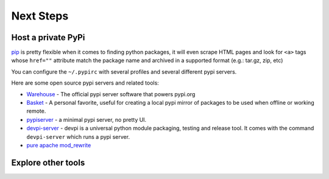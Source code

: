 Next Steps
==========

Host a private PyPi
-------------------

`pip <https://pypi.org/project/pip/>`__ is pretty flexible when it comes
to finding python packages, it will even scrape HTML pages and look for
``<a>`` tags whose ``href=""`` attribute match the package name and
archived in a supported format (e.g.: tar.gz, zip, etc)

You can configure the ``~/.pypirc`` with several profiles and several
different pypi servers.

Here are some open source pypi servers and related tools:

-  `Warehouse <https://github.com/pypa/warehoused>`_ - The official pypi server software that powers pypi.org
-  `Basket <https://pythonhosted.org/Basket/>`_ - A personal favorite,
   useful for creating a local pypi mirror of packages to be used when
   offline or working remote.
-  `pypiserver <https://pypi.org/project/pypiserver/>`_ - a minimal
   pypi server, no pretty UI.
-  `devpi-server <https://devpi.net/docs/devpi/devpi/stable/%2Bd/index.html>`_
   - devpi is a universal python module packaging, testing and release
   tool. It comes with the command ``devpi-server`` which runs a pypi
   server.
-  `pure apache mod_rewrite <https://major.io/2012/01/31/create-a-local-pypi-repository-using-only-mod_rewrite/>`_

Explore other tools
-------------------
